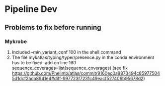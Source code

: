 #+OPTIONS: ^:nil

* Pipeline Dev

** Problems to fix before running
*** Mykrobe
1. Included --min_variant_conf 100 in the shell command
2. The file mykatlas/typing/typer/presence.py in the conda environment has to be fixed: add on line 160 sequence_coverages=list(sequence_coverages) (see fix https://github.com/Phelimb/atlas/commit/9160ec0a8873494c859775045d1dcf2ada8941e4#diff-997723f7231c49eacf527406b95678d2)

   
